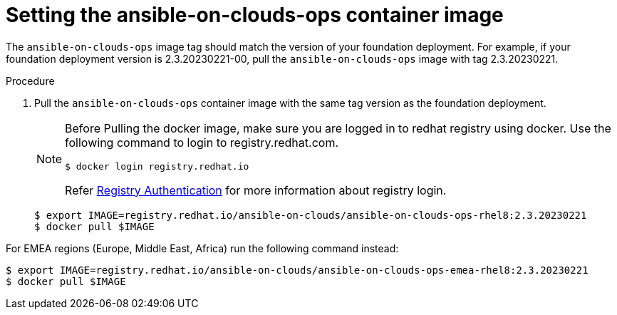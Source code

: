 [id="proc-aws-set-container-image_{context}"]

= Setting the ansible-on-clouds-ops container image

The `ansible-on-clouds-ops` image tag should match the version of your foundation deployment.
For example, if your foundation deployment version is 2.3.20230221-00, pull the `ansible-on-clouds-ops` image with tag 2.3.20230221.

.Procedure
. Pull the `ansible-on-clouds-ops` container image with the same tag version as the foundation deployment.
+
[NOTE]
====
Before Pulling the docker image, make sure you are logged in to redhat registry using docker. Use the following command to login to registry.redhat.com. 
[source,bash]
----
$ docker login registry.redhat.io
----
Refer link:https://access.redhat.com/RegistryAuthentication[Registry Authentication] for more information about registry login.
====
+
[literal, options="nowrap" subs="+quotes,attributes"]
----
$ export IMAGE=registry.redhat.io/ansible-on-clouds/ansible-on-clouds-ops-rhel8:2.3.20230221
$ docker pull $IMAGE
----

For EMEA regions (Europe, Middle East, Africa) run the following command instead:

[source, bash]
----
$ export IMAGE=registry.redhat.io/ansible-on-clouds/ansible-on-clouds-ops-emea-rhel8:2.3.20230221
$ docker pull $IMAGE
----